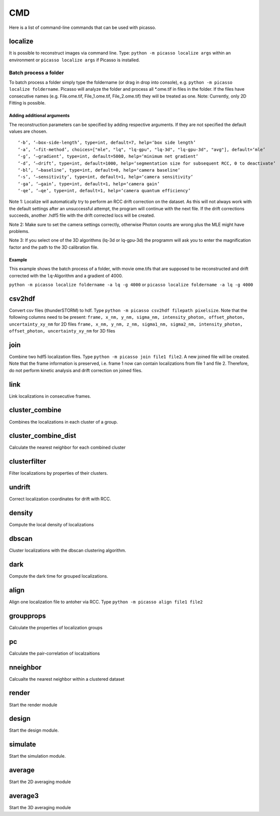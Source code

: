 CMD
===

.. image:: ../docs/cmd.png
   :scale: 50 %
   :alt: UML Picasso cmd

Here is a list of command-line commands that can be used with picasso.

localize
--------
It is possible to reconstruct images via command line. Type: ``python -m picasso localize args`` within an environment or ``picasso localize args`` if Picasso is installed.

Batch process a folder
~~~~~~~~~~~~~~~~~~~~~~
To batch process a folder simply type the foldername (or drag in drop into console), e.g. ``python -m picasso localize foldername``. Picasso will analyze the folder and process all *.ome.tif in files in the folder. If the files have consecutive names (e.g. File.ome.tif, File_1.ome.tif, File_2.ome.tif) they will be treated as one. Note: Currently, only 2D Fitting is possible.

Adding additional arguments
^^^^^^^^^^^^^^^^^^^^^^^^^^^
The reconstruction parameters can be specified by adding respective arguments. If they are not specified the default values are chosen.

::

   ‘-b’, ‘–box-side-length’, type=int, default=7, help=‘box side length’
   ‘-a’, ‘–fit-method’, choices=["mle", "lq", "lq-gpu", "lq-3d", "lq-gpu-3d", "avg"], default=‘mle’ 
   ‘-g’, ‘–gradient’, type=int, default=5000, help=‘minimum net gradient’
   ‘-d’, ‘–drift’, type=int, default=1000, help=‘segmentation size for subsequent RCC, 0 to deactivate’
   ‘-bl’, ‘–baseline’, type=int, default=0, help=‘camera baseline’
   ‘-s’, ‘–sensitivity’, type=int, default=1, help=‘camera sensitivity’
   ‘-ga’, ‘–gain’, type=int, default=1, help=‘camera gain’
   ‘-qe’, ‘–qe’, type=int, default=1, help=‘camera quantum efficiency’

Note 1: Localize will automatically try to perform an RCC drift correction on the dataset. As this will not always work with the default
settings after an unsuccessful attempt, the program will continue with the next file. If the drift corrections succeeds, another .hdf5 file with the
drift corrected locs will be created.

Note 2: Make sure to set the camera settings correctly, otherwise Photon counts are wrong plus the MLE might have problems.

Note 3: If you select one of the 3D algorithms (lq-3d or lq-gpu-3d) the programm will ask you to enter the magnification factor and the path to the 3D calibration file. 

Example
^^^^^^^
This example shows the batch process of a folder, with movie ome.tifs that are supposed to be reconstructed and drift corrected with the ``lq``-Algorithm and a gradient of 4000.

``python -m picasso localize foldername -a lq -g 4000`` or
``picasso localize foldername -a lq -g 4000``

csv2hdf
-------
Convert csv files (thunderSTORM) to hdf. Type ``python -m picasso csv2hdf filepath pixelsize``. Note that the following columns need to be present:
``frame, x_nm, y_nm, sigma_nm, intensity_photon, offset_photon, uncertainty_xy_nm`` for 2D files
``frame, x_nm, y_nm, z_nm, sigma1_nm, sigma2_nm, intensity_photon, offset_photon, uncertainty_xy_nm`` for 3D files

join
----
Combine two hdf5 localization files. Type ``python -m picasso join file1 file2``. A new joined file will be created. Note that the frame information is preserved, i.e. frame 1 now can contain localizations from file 1 and file 2. Therefore, do not perform kinetic analysis and drift correction on joined files.

link
----
Link localizations in consecutive frames.

cluster_combine
---------------
Combines the localizations in each cluster of a group.

cluster_combine_dist
--------------------
Calculate the nearest neighbor for each combined cluster

clusterfilter
-------------
Filter localizations by properties of their clusters.

undrift
-------
Correct localization coordinates for drift with RCC.

density
-------
Compute the local density of localizations

dbscan
------
Cluster localizations with the dbscan clustering algorithm.

dark
----
Compute the dark time for grouped localizations.

align
-----
Align one localization file to antoher via RCC.
Type ``python -m picasso align file1 file2``

groupprops
----------
Calculate the properties of localization groups

pc
--
Calculate the pair-correlation of localzaitions

nneighbor
---------
Calcualte the nearest neighbor within a clustered dataset

render
------
Start the render module

design
------
Start the design module.

simulate
--------
Start the simulation module.

average
-------
Start the 2D averaging module

average3
--------
Start the 3D averaging module




